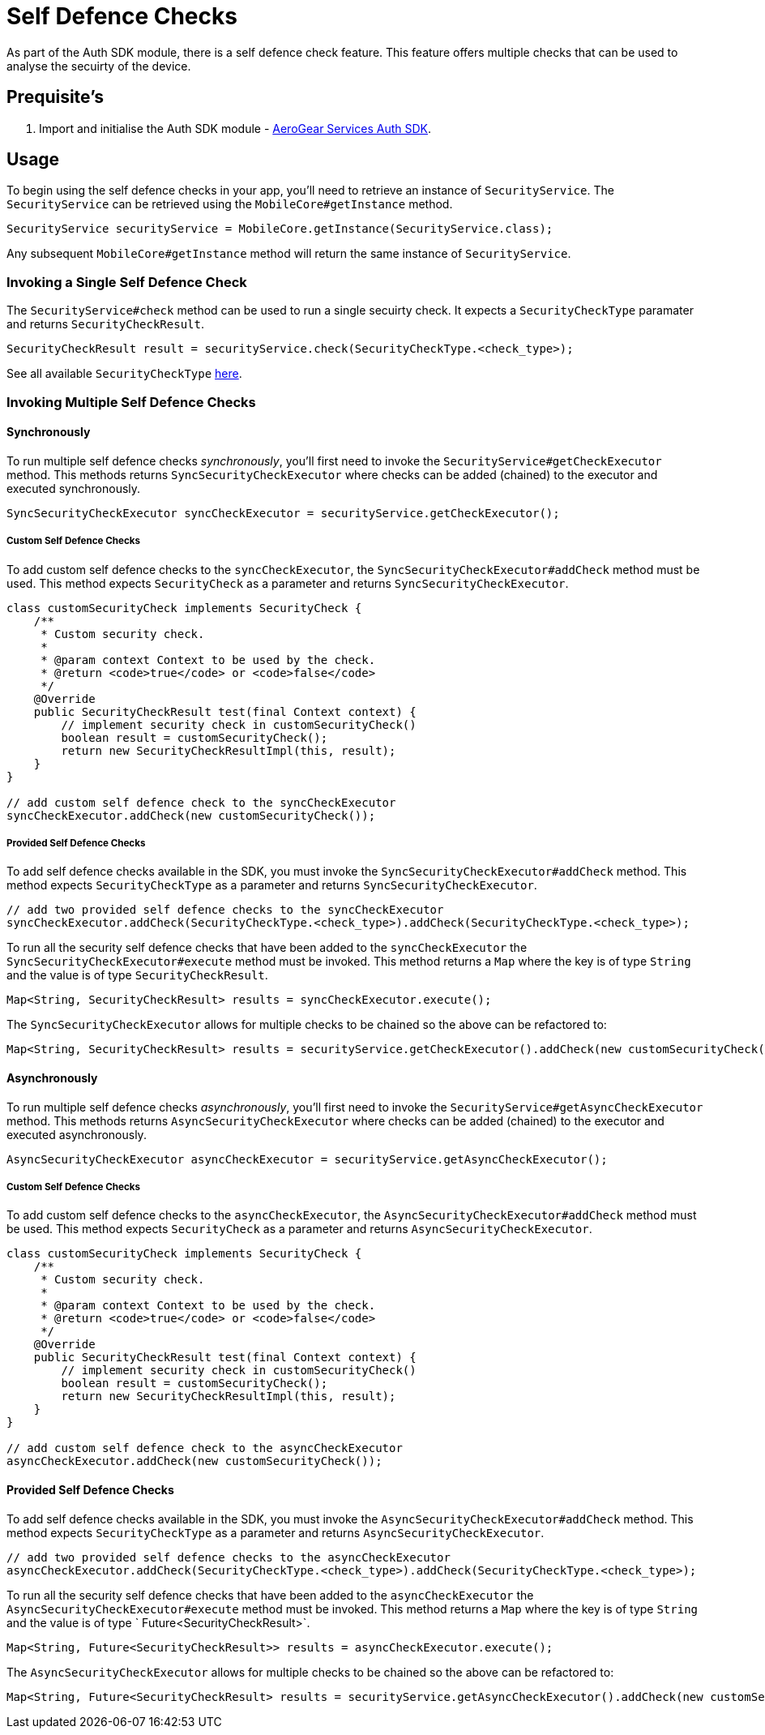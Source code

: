 = Self Defence Checks

As part of the Auth SDK module, there is a self defence check feature.  This feature offers multiple checks that can be used to analyse the secuirty of the device.

== Prequisite's

. Import and initialise the Auth SDK module - link:auth.adoc[AeroGear Services Auth SDK].

== Usage

To begin using the self defence checks in your app, you'll need to retrieve an instance of `SecurityService`. The `SecurityService` can be retrieved using the `MobileCore#getInstance` method.

[source, java]
----
SecurityService securityService = MobileCore.getInstance(SecurityService.class);
----

Any subsequent `MobileCore#getInstance` method will return the same instance of `SecurityService`.

=== Invoking a Single Self Defence Check
The `SecurityService#check` method can be used to run a single secuirty check.  It expects a `SecurityCheckType` paramater and returns `SecurityCheckResult`.

[source, java]
----
SecurityCheckResult result = securityService.check(SecurityCheckType.<check_type>);
----

See all available `SecurityCheckType` link:auth-self-defence-javadoc.adoc[here].

=== Invoking Multiple Self Defence Checks

==== Synchronously

To run multiple self defence checks _synchronously_, you'll first need to invoke the `SecurityService#getCheckExecutor` method.  This methods returns `SyncSecurityCheckExecutor` where checks can be added (chained) to the executor and executed synchronously.


[source, java]
----
SyncSecurityCheckExecutor syncCheckExecutor = securityService.getCheckExecutor();
----

===== Custom Self Defence Checks

To add custom self defence checks to the `syncCheckExecutor`, the `SyncSecurityCheckExecutor#addCheck` method must be used.  This method expects `SecurityCheck` as a parameter and returns `SyncSecurityCheckExecutor`.  

[source, java]
----
class customSecurityCheck implements SecurityCheck {
    /**
     * Custom security check.
     *
     * @param context Context to be used by the check.
     * @return <code>true</code> or <code>false</code>
     */
    @Override
    public SecurityCheckResult test(final Context context) {
        // implement security check in customSecurityCheck()
        boolean result = customSecurityCheck();
        return new SecurityCheckResultImpl(this, result);
    }
}

// add custom self defence check to the syncCheckExecutor
syncCheckExecutor.addCheck(new customSecurityCheck());
----

===== Provided Self Defence Checks

To add self defence checks available in the SDK, you must invoke the `SyncSecurityCheckExecutor#addCheck` method.  This method expects  `SecurityCheckType` as a parameter and returns `SyncSecurityCheckExecutor`.


[source, java]
----
// add two provided self defence checks to the syncCheckExecutor
syncCheckExecutor.addCheck(SecurityCheckType.<check_type>).addCheck(SecurityCheckType.<check_type>);
----

To run all the security self defence checks that have been added to the `syncCheckExecutor` the `SyncSecurityCheckExecutor#execute` method must be invoked.  This method returns a `Map` where the key is of type `String` and the value is of type `SecurityCheckResult`.

[source, java]
----
Map<String, SecurityCheckResult> results = syncCheckExecutor.execute();
----

The `SyncSecurityCheckExecutor` allows for multiple checks to be chained so the above can be refactored to:
[source, java]
----
Map<String, SecurityCheckResult> results = securityService.getCheckExecutor().addCheck(new customSecurityCheck()).addCheck(SecurityCheckType.<check_type>).addCheck(SecurityCheckType.<check_type>).execute();
----

==== Asynchronously

To run multiple self defence checks _asynchronously_, you’ll first need to invoke the `SecurityService#getAsyncCheckExecutor` method. This methods returns `AsyncSecurityCheckExecutor` where checks can be added (chained) to the executor and executed asynchronously.

[source, java]
----
AsyncSecurityCheckExecutor asyncCheckExecutor = securityService.getAsyncCheckExecutor();
----

===== Custom Self Defence Checks

To add custom self defence checks to the `asyncCheckExecutor`, the `AsyncSecurityCheckExecutor#addCheck` method must be used. This method expects `SecurityCheck` as a parameter and returns `AsyncSecurityCheckExecutor`.

[source, java]
----
class customSecurityCheck implements SecurityCheck {
    /**
     * Custom security check.
     *
     * @param context Context to be used by the check.
     * @return <code>true</code> or <code>false</code>
     */
    @Override
    public SecurityCheckResult test(final Context context) {
        // implement security check in customSecurityCheck()
        boolean result = customSecurityCheck();
        return new SecurityCheckResultImpl(this, result);
    }
}

// add custom self defence check to the asyncCheckExecutor
asyncCheckExecutor.addCheck(new customSecurityCheck());
----

==== Provided Self Defence Checks


To add self defence checks available in the SDK, you must invoke the `AsyncSecurityCheckExecutor#addCheck` method.  This method expects  `SecurityCheckType` as a parameter and returns `AsyncSecurityCheckExecutor`.


[source, java]
----
// add two provided self defence checks to the asyncCheckExecutor
asyncCheckExecutor.addCheck(SecurityCheckType.<check_type>).addCheck(SecurityCheckType.<check_type>);
----

To run all the security self defence checks that have been added to the `asyncCheckExecutor` the `AsyncSecurityCheckExecutor#execute` method must be invoked.  This method returns a `Map` where the key is of type `String` and the value is of type ` Future<SecurityCheckResult>`.

[source, java]
----
Map<String, Future<SecurityCheckResult>> results = asyncCheckExecutor.execute();
----

The `AsyncSecurityCheckExecutor` allows for multiple checks to be chained so the above can be refactored to:
[source, java]
----
Map<String, Future<SecurityCheckResult> results = securityService.getAsyncCheckExecutor().addCheck(new customSecurityCheck()).addCheck(SecurityCheckType.<check_type>).addCheck(SecurityCheckType.<check_type>).execute();
----